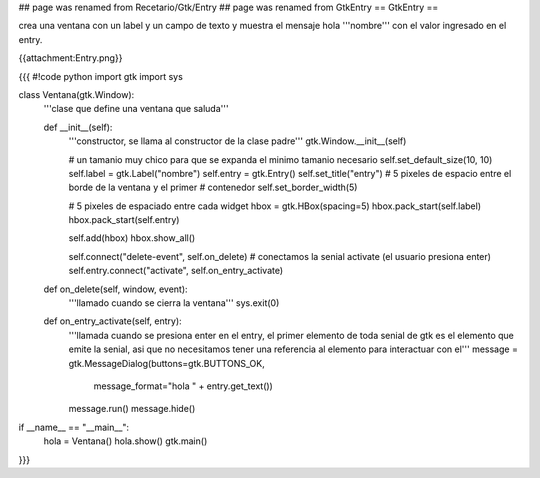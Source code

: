 ## page was renamed from Recetario/Gtk/Entry
## page was renamed from GtkEntry
== GtkEntry ==

crea una ventana con un label y un campo de texto y muestra el mensaje hola '''nombre''' con el valor ingresado en el entry.

{{attachment:Entry.png}}

{{{
#!code python
import gtk
import sys

class Ventana(gtk.Window):
    '''clase que define una ventana que saluda'''

    def __init__(self):
        '''constructor, se llama al constructor de la clase padre'''
        gtk.Window.__init__(self)

        # un tamanio muy chico para que se expanda el minimo tamanio necesario
        self.set_default_size(10, 10)
        self.label = gtk.Label("nombre")
        self.entry = gtk.Entry()
        self.set_title("entry")
        # 5 pixeles de espacio entre el borde de la ventana y el primer
        # contenedor
        self.set_border_width(5)

        # 5 pixeles de espaciado entre cada widget
        hbox = gtk.HBox(spacing=5)
        hbox.pack_start(self.label)
        hbox.pack_start(self.entry)

        self.add(hbox)
        hbox.show_all()

        self.connect("delete-event", self.on_delete)
        # conectamos la senial activate (el usuario presiona enter)
        self.entry.connect("activate", self.on_entry_activate)

    def on_delete(self, window, event):
        '''llamado cuando se cierra la ventana'''
        sys.exit(0)

    def on_entry_activate(self, entry):
        '''llamada cuando se presiona enter en el entry, el primer elemento
        de toda senial de gtk es el elemento que emite la senial, asi que no
        necesitamos tener una referencia al elemento para interactuar con el'''
        message = gtk.MessageDialog(buttons=gtk.BUTTONS_OK, 
            message_format="hola " + entry.get_text())
        message.run()
        message.hide()

if __name__ == "__main__":
    hola = Ventana()
    hola.show()
    gtk.main()
}}}

